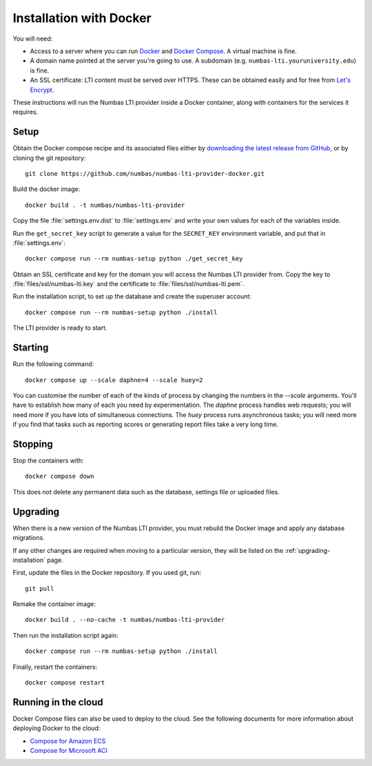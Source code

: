 .. _installation_docker:

Installation with Docker
########################

You will need:

* Access to a server where you can run `Docker <https://www.docker.com/>`_ and `Docker Compose <https://docs.docker.com/compose/>`_. 
  A virtual machine is fine.
* A domain name pointed at the server you're going to use. 
  A subdomain (e.g. ``numbas-lti.youruniversity.edu``) is fine.
* An SSL certificate: LTI content must be served over HTTPS. 
  These can be obtained easily and for free from `Let's Encrypt <https://letsencrypt.org/>`_.

These instructions will run the Numbas LTI provider inside a Docker container, along with containers for the services it requires.

Setup
-----

Obtain the Docker compose recipe and its associated files either by `downloading the latest release from GitHub <https://github.com/numbas/numbas-lti-provider-docker/releases>`_, or by cloning the git repository::

    git clone https://github.com/numbas/numbas-lti-provider-docker.git

Build the docker image::

    docker build . -t numbas/numbas-lti-provider

Copy the file :file:`settings.env.dist` to :file:`settings.env` and write your own values for each of the variables inside.

Run the ``get_secret_key`` script to generate a value for the ``SECRET_KEY`` environment variable, and put that in :file:`settings.env`::

    docker compose run --rm numbas-setup python ./get_secret_key

Obtain an SSL certificate and key for the domain you will access the Numbas LTI provider from. 
Copy the key to :file:`files/ssl/numbas-lti.key` and the certificate to :file:`files/ssl/numbas-lti.pem`.

Run the installation script, to set up the database and create the superuser account::

    docker compose run --rm numbas-setup python ./install

The LTI provider is ready to start.

Starting
--------

Run the following command::

    docker compose up --scale daphne=4 --scale huey=2

You can customise the number of each of the kinds of process by changing the numbers in the `--scale` arguments.
You'll have to establish how many of each you need by experimentation.
The `daphne` process handles web requests; you will need more if you have lots of simultaneous connections.
The `huey` process runs asynchronous tasks; you will need more if you find that tasks such as reporting scores or generating report files take a very long time.

Stopping
--------

Stop the containers with::

    docker compose down

This does not delete any permanent data such as the database, settings file or uploaded files.

Upgrading
---------

When there is a new version of the Numbas LTI provider, you must rebuild the Docker image and apply any database migrations.

If any other changes are required when moving to a particular version, they will be listed on the :ref:`upgrading-installation` page.

First, update the files in the Docker repository.
If you used git, run::

    git pull

Remake the container image::

    docker build . --no-cache -t numbas/numbas-lti-provider

Then run the installation script again::

    docker compose run --rm numbas-setup python ./install

Finally, restart the containers::

    docker compose restart

Running in the cloud
--------------------

Docker Compose files can also be used to deploy to the cloud.
See the following documents for more information about deploying Docker to the cloud:

* `Compose for Amazon ECS <https://docs.docker.com/engine/context/ecs-integration/>`_
* `Compose for Microsoft ACI <https://docs.docker.com/engine/context/aci-integration/)>`_
